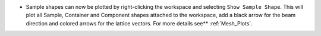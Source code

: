 - Sample shapes can now be plotted by right-clicking the workspace and selecting ``Show Sample Shape``.
  This will plot all Sample, Container and Component shapes attached to the workspace,
  add a black arrow for the beam direction and colored arrows for the lattice vectors.
  For more details see** :ref:`Mesh_Plots`.
